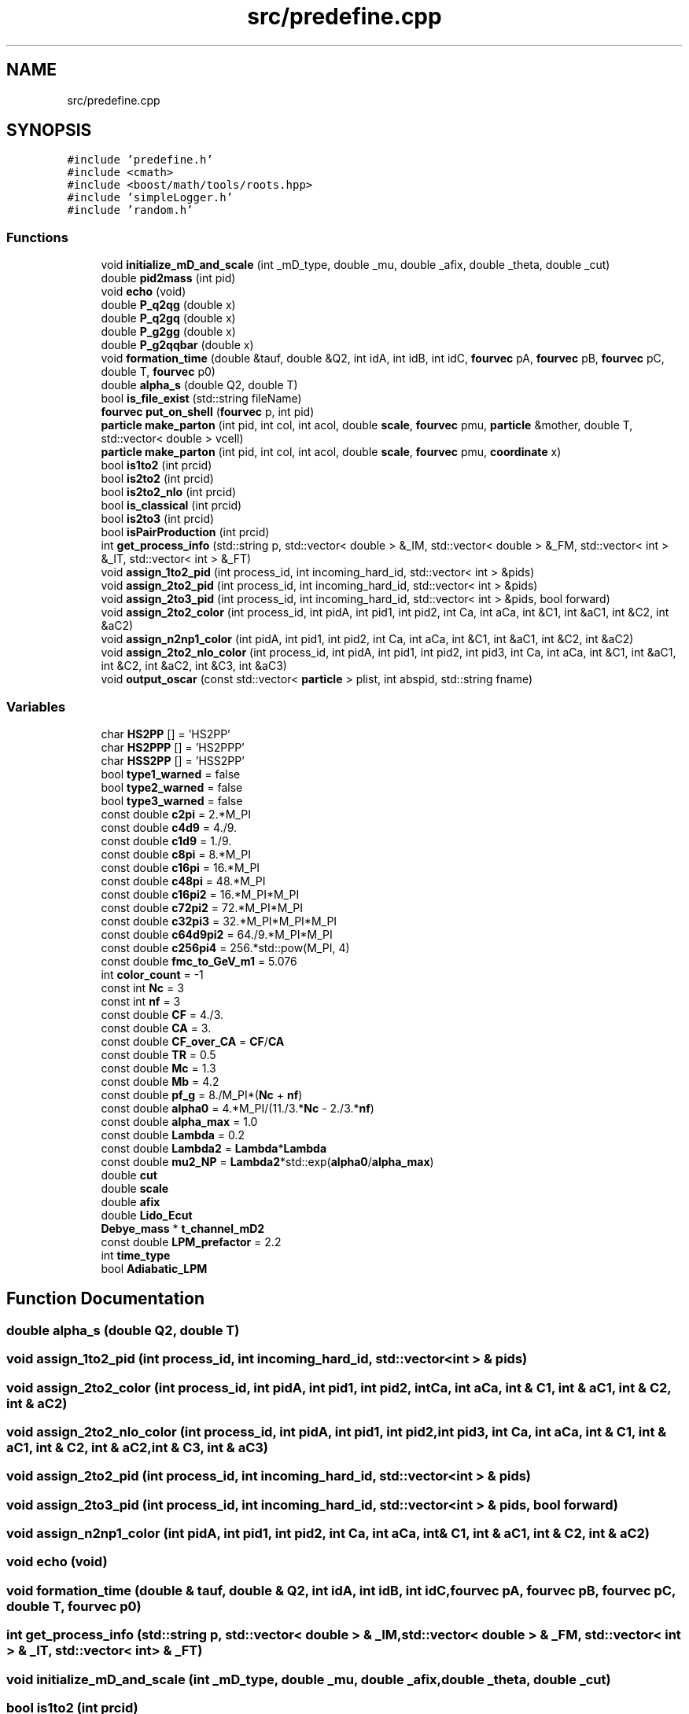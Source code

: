 .TH "src/predefine.cpp" 3 "Thu Jul 1 2021" "Duke-Lido" \" -*- nroff -*-
.ad l
.nh
.SH NAME
src/predefine.cpp
.SH SYNOPSIS
.br
.PP
\fC#include 'predefine\&.h'\fP
.br
\fC#include <cmath>\fP
.br
\fC#include <boost/math/tools/roots\&.hpp>\fP
.br
\fC#include 'simpleLogger\&.h'\fP
.br
\fC#include 'random\&.h'\fP
.br

.SS "Functions"

.in +1c
.ti -1c
.RI "void \fBinitialize_mD_and_scale\fP (int _mD_type, double _mu, double _afix, double _theta, double _cut)"
.br
.ti -1c
.RI "double \fBpid2mass\fP (int pid)"
.br
.ti -1c
.RI "void \fBecho\fP (void)"
.br
.ti -1c
.RI "double \fBP_q2qg\fP (double x)"
.br
.ti -1c
.RI "double \fBP_q2gq\fP (double x)"
.br
.ti -1c
.RI "double \fBP_g2gg\fP (double x)"
.br
.ti -1c
.RI "double \fBP_g2qqbar\fP (double x)"
.br
.ti -1c
.RI "void \fBformation_time\fP (double &tauf, double &Q2, int idA, int idB, int idC, \fBfourvec\fP pA, \fBfourvec\fP pB, \fBfourvec\fP pC, double T, \fBfourvec\fP p0)"
.br
.ti -1c
.RI "double \fBalpha_s\fP (double Q2, double T)"
.br
.ti -1c
.RI "bool \fBis_file_exist\fP (std::string fileName)"
.br
.ti -1c
.RI "\fBfourvec\fP \fBput_on_shell\fP (\fBfourvec\fP p, int pid)"
.br
.ti -1c
.RI "\fBparticle\fP \fBmake_parton\fP (int pid, int col, int acol, double \fBscale\fP, \fBfourvec\fP pmu, \fBparticle\fP &mother, double T, std::vector< double > vcell)"
.br
.ti -1c
.RI "\fBparticle\fP \fBmake_parton\fP (int pid, int col, int acol, double \fBscale\fP, \fBfourvec\fP pmu, \fBcoordinate\fP x)"
.br
.ti -1c
.RI "bool \fBis1to2\fP (int prcid)"
.br
.ti -1c
.RI "bool \fBis2to2\fP (int prcid)"
.br
.ti -1c
.RI "bool \fBis2to2_nlo\fP (int prcid)"
.br
.ti -1c
.RI "bool \fBis_classical\fP (int prcid)"
.br
.ti -1c
.RI "bool \fBis2to3\fP (int prcid)"
.br
.ti -1c
.RI "bool \fBisPairProduction\fP (int prcid)"
.br
.ti -1c
.RI "int \fBget_process_info\fP (std::string p, std::vector< double > &_IM, std::vector< double > &_FM, std::vector< int > &_IT, std::vector< int > &_FT)"
.br
.ti -1c
.RI "void \fBassign_1to2_pid\fP (int process_id, int incoming_hard_id, std::vector< int > &pids)"
.br
.ti -1c
.RI "void \fBassign_2to2_pid\fP (int process_id, int incoming_hard_id, std::vector< int > &pids)"
.br
.ti -1c
.RI "void \fBassign_2to3_pid\fP (int process_id, int incoming_hard_id, std::vector< int > &pids, bool forward)"
.br
.ti -1c
.RI "void \fBassign_2to2_color\fP (int process_id, int pidA, int pid1, int pid2, int Ca, int aCa, int &C1, int &aC1, int &C2, int &aC2)"
.br
.ti -1c
.RI "void \fBassign_n2np1_color\fP (int pidA, int pid1, int pid2, int Ca, int aCa, int &C1, int &aC1, int &C2, int &aC2)"
.br
.ti -1c
.RI "void \fBassign_2to2_nlo_color\fP (int process_id, int pidA, int pid1, int pid2, int pid3, int Ca, int aCa, int &C1, int &aC1, int &C2, int &aC2, int &C3, int &aC3)"
.br
.ti -1c
.RI "void \fBoutput_oscar\fP (const std::vector< \fBparticle\fP > plist, int abspid, std::string fname)"
.br
.in -1c
.SS "Variables"

.in +1c
.ti -1c
.RI "char \fBHS2PP\fP [] = 'HS2PP'"
.br
.ti -1c
.RI "char \fBHS2PPP\fP [] = 'HS2PPP'"
.br
.ti -1c
.RI "char \fBHSS2PP\fP [] = 'HSS2PP'"
.br
.ti -1c
.RI "bool \fBtype1_warned\fP = false"
.br
.ti -1c
.RI "bool \fBtype2_warned\fP = false"
.br
.ti -1c
.RI "bool \fBtype3_warned\fP = false"
.br
.ti -1c
.RI "const double \fBc2pi\fP = 2\&.*M_PI"
.br
.ti -1c
.RI "const double \fBc4d9\fP = 4\&./9\&."
.br
.ti -1c
.RI "const double \fBc1d9\fP = 1\&./9\&."
.br
.ti -1c
.RI "const double \fBc8pi\fP = 8\&.*M_PI"
.br
.ti -1c
.RI "const double \fBc16pi\fP = 16\&.*M_PI"
.br
.ti -1c
.RI "const double \fBc48pi\fP = 48\&.*M_PI"
.br
.ti -1c
.RI "const double \fBc16pi2\fP = 16\&.*M_PI*M_PI"
.br
.ti -1c
.RI "const double \fBc72pi2\fP = 72\&.*M_PI*M_PI"
.br
.ti -1c
.RI "const double \fBc32pi3\fP = 32\&.*M_PI*M_PI*M_PI"
.br
.ti -1c
.RI "const double \fBc64d9pi2\fP = 64\&./9\&.*M_PI*M_PI"
.br
.ti -1c
.RI "const double \fBc256pi4\fP = 256\&.*std::pow(M_PI, 4)"
.br
.ti -1c
.RI "const double \fBfmc_to_GeV_m1\fP = 5\&.076"
.br
.ti -1c
.RI "int \fBcolor_count\fP = \-1"
.br
.ti -1c
.RI "const int \fBNc\fP = 3"
.br
.ti -1c
.RI "const int \fBnf\fP = 3"
.br
.ti -1c
.RI "const double \fBCF\fP = 4\&./3\&."
.br
.ti -1c
.RI "const double \fBCA\fP = 3\&."
.br
.ti -1c
.RI "const double \fBCF_over_CA\fP = \fBCF\fP/\fBCA\fP"
.br
.ti -1c
.RI "const double \fBTR\fP = 0\&.5"
.br
.ti -1c
.RI "const double \fBMc\fP = 1\&.3"
.br
.ti -1c
.RI "const double \fBMb\fP = 4\&.2"
.br
.ti -1c
.RI "const double \fBpf_g\fP = 8\&./M_PI*(\fBNc\fP + \fBnf\fP)"
.br
.ti -1c
.RI "const double \fBalpha0\fP = 4\&.*M_PI/(11\&./3\&.*\fBNc\fP \- 2\&./3\&.*\fBnf\fP)"
.br
.ti -1c
.RI "const double \fBalpha_max\fP = 1\&.0"
.br
.ti -1c
.RI "const double \fBLambda\fP = 0\&.2"
.br
.ti -1c
.RI "const double \fBLambda2\fP = \fBLambda\fP*\fBLambda\fP"
.br
.ti -1c
.RI "const double \fBmu2_NP\fP = \fBLambda2\fP*std::exp(\fBalpha0\fP/\fBalpha_max\fP)"
.br
.ti -1c
.RI "double \fBcut\fP"
.br
.ti -1c
.RI "double \fBscale\fP"
.br
.ti -1c
.RI "double \fBafix\fP"
.br
.ti -1c
.RI "double \fBLido_Ecut\fP"
.br
.ti -1c
.RI "\fBDebye_mass\fP * \fBt_channel_mD2\fP"
.br
.ti -1c
.RI "const double \fBLPM_prefactor\fP = 2\&.2"
.br
.ti -1c
.RI "int \fBtime_type\fP"
.br
.ti -1c
.RI "bool \fBAdiabatic_LPM\fP"
.br
.in -1c
.SH "Function Documentation"
.PP 
.SS "double alpha_s (double Q2, double T)"

.SS "void assign_1to2_pid (int process_id, int incoming_hard_id, std::vector< int > & pids)"

.SS "void assign_2to2_color (int process_id, int pidA, int pid1, int pid2, int Ca, int aCa, int & C1, int & aC1, int & C2, int & aC2)"

.SS "void assign_2to2_nlo_color (int process_id, int pidA, int pid1, int pid2, int pid3, int Ca, int aCa, int & C1, int & aC1, int & C2, int & aC2, int & C3, int & aC3)"

.SS "void assign_2to2_pid (int process_id, int incoming_hard_id, std::vector< int > & pids)"

.SS "void assign_2to3_pid (int process_id, int incoming_hard_id, std::vector< int > & pids, bool forward)"

.SS "void assign_n2np1_color (int pidA, int pid1, int pid2, int Ca, int aCa, int & C1, int & aC1, int & C2, int & aC2)"

.SS "void echo (void)"

.SS "void formation_time (double & tauf, double & Q2, int idA, int idB, int idC, \fBfourvec\fP pA, \fBfourvec\fP pB, \fBfourvec\fP pC, double T, \fBfourvec\fP p0)"

.SS "int get_process_info (std::string p, std::vector< double > & _IM, std::vector< double > & _FM, std::vector< int > & _IT, std::vector< int > & _FT)"

.SS "void initialize_mD_and_scale (int _mD_type, double _mu, double _afix, double _theta, double _cut)"

.SS "bool is1to2 (int prcid)"

.SS "bool is2to2 (int prcid)"

.SS "bool is2to2_nlo (int prcid)"

.SS "bool is2to3 (int prcid)"

.SS "bool is_classical (int prcid)"

.SS "bool is_file_exist (std::string fileName)"

.SS "bool isPairProduction (int prcid)"

.SS "\fBparticle\fP make_parton (int pid, int col, int acol, double scale, \fBfourvec\fP pmu, \fBcoordinate\fP x)"

.SS "\fBparticle\fP make_parton (int pid, int col, int acol, double scale, \fBfourvec\fP pmu, \fBparticle\fP & mother, double T, std::vector< double > vcell)"

.SS "void output_oscar (const std::vector< \fBparticle\fP > plist, int abspid, std::string fname)"

.SS "double P_g2gg (double x)"

.SS "double P_g2qqbar (double x)"

.SS "double P_q2gq (double x)"

.SS "double P_q2qg (double x)"

.SS "double pid2mass (int pid)"

.SS "\fBfourvec\fP put_on_shell (\fBfourvec\fP p, int pid)"

.SH "Variable Documentation"
.PP 
.SS "bool Adiabatic_LPM"

.SS "double afix"

.SS "const double alpha0 = 4\&.*M_PI/(11\&./3\&.*\fBNc\fP \- 2\&./3\&.*\fBnf\fP)"

.SS "const double alpha_max = 1\&.0"

.SS "const double c16pi = 16\&.*M_PI"

.SS "const double c16pi2 = 16\&.*M_PI*M_PI"

.SS "const double c1d9 = 1\&./9\&."

.SS "const double c256pi4 = 256\&.*std::pow(M_PI, 4)"

.SS "const double c2pi = 2\&.*M_PI"

.SS "const double c32pi3 = 32\&.*M_PI*M_PI*M_PI"

.SS "const double c48pi = 48\&.*M_PI"

.SS "const double c4d9 = 4\&./9\&."

.SS "const double c64d9pi2 = 64\&./9\&.*M_PI*M_PI"

.SS "const double c72pi2 = 72\&.*M_PI*M_PI"

.SS "const double c8pi = 8\&.*M_PI"

.SS "const double CA = 3\&."

.SS "const double CF = 4\&./3\&."

.SS "const double CF_over_CA = \fBCF\fP/\fBCA\fP"

.SS "int color_count = \-1"

.SS "double cut"

.SS "const double fmc_to_GeV_m1 = 5\&.076"

.SS "char HS2PP[] = 'HS2PP'"

.SS "char HS2PPP[] = 'HS2PPP'"

.SS "char HSS2PP[] = 'HSS2PP'"

.SS "const double Lambda = 0\&.2"

.SS "const double Lambda2 = \fBLambda\fP*\fBLambda\fP"

.SS "double Lido_Ecut"

.SS "const double LPM_prefactor = 2\&.2"

.SS "const double Mb = 4\&.2"

.SS "const double Mc = 1\&.3"

.SS "const double mu2_NP = \fBLambda2\fP*std::exp(\fBalpha0\fP/\fBalpha_max\fP)"

.SS "const int Nc = 3"

.SS "const int nf = 3"

.SS "const double pf_g = 8\&./M_PI*(\fBNc\fP + \fBnf\fP)"

.SS "double scale"

.SS "\fBDebye_mass\fP* t_channel_mD2"

.SS "int time_type"

.SS "const double TR = 0\&.5"

.SS "bool type1_warned = false"

.SS "bool type2_warned = false"

.SS "bool type3_warned = false"

.SH "Author"
.PP 
Generated automatically by Doxygen for Duke-Lido from the source code\&.
